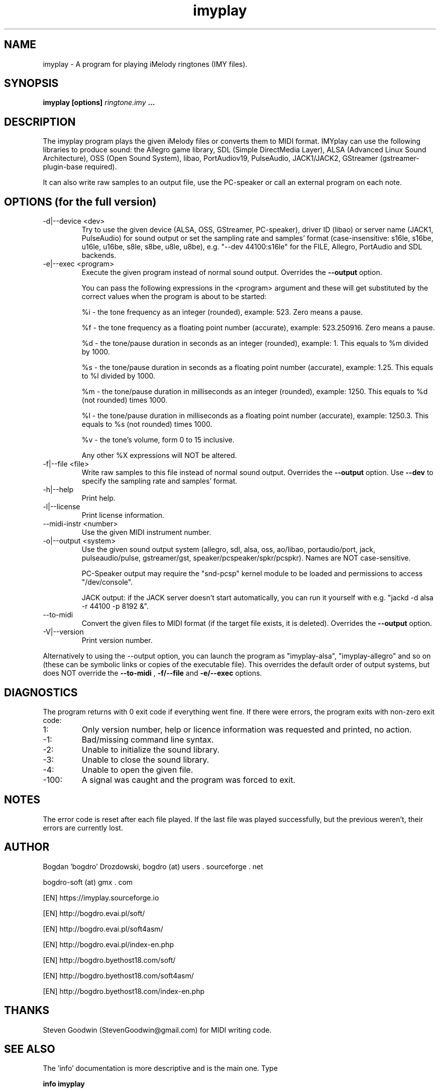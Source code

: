 .\"	Process this file with groff -man -Tascii foo.1
.\"
.TH imyplay 1 Linux "User's Manual"

.SH NAME
imyplay \- A program for playing iMelody ringtones (IMY files).

.SH SYNOPSIS
.B imyplay [options]
.I ringtone.imy
.B ...

.SH DESCRIPTION
The imyplay program plays the given iMelody files or converts them to MIDI format.
IMYplay can use the following libraries to produce sound: the Allegro game library,
SDL (Simple DirectMedia Layer), ALSA (Advanced Linux Sound Architecture),
OSS (Open Sound System), libao, PortAudiov19, PulseAudio, JACK1/JACK2, GStreamer
(gstreamer-plugin-base required).

It can also write raw samples to an output file, use the PC-speaker or
call an external program on each note.

.SH OPTIONS (for the full version)

.IP "-d|--device <dev>"
Try to use the given device (ALSA, OSS, GStreamer, PC-speaker), driver ID
(libao) or server name (JACK1, PulseAudio) for sound output or set the sampling
rate and samples' format (case-insensitive: s16le,
s16be, u16le, u16be, s8le, s8be, u8le, u8be), e.g.
"--dev 44100:s16le" for the FILE, Allegro, PortAudio
and SDL backends.
.IP "-e|--exec <program>"
Execute the given program instead of normal sound output. Overrides the
.B --output
option.

You can pass the following expressions in the
<program> argument and these will get substituted by the correct values when
the program is about to be started:

%i - the tone frequency as an integer (rounded), example: 523. Zero means a pause.

%f - the tone frequency as a floating point number (accurate), example: 523.250916.
Zero means a pause.

%d - the tone/pause duration in seconds as an integer (rounded), example: 1.
This equals to %m divided by 1000.

%s - the tone/pause duration in seconds as a floating point number (accurate),
example: 1.25. This equals to %l divided by 1000.

%m - the tone/pause duration in milliseconds as an integer (rounded),
example: 1250. This equals to %d (not rounded) times 1000.

%l - the tone/pause duration in milliseconds as a floating point number
(accurate), example: 1250.3. This equals to %s (not rounded) times 1000.

%v - the tone's volume, form 0 to 15 inclusive.

Any other %X expressions will NOT be altered.

.IP "-f|--file <file>"
Write raw samples to this file instead of normal sound output. Overrides the
.B --output
option.
Use
.B --dev
to specify the sampling rate and samples' format.
.IP -h|--help
Print help.
.IP -l|--license
Print license information.
.IP "--midi-instr <number>"
Use the given MIDI instrument number.
.IP "-o|--output <system>"
Use the given sound output system (allegro, sdl, alsa, oss, ao/libao, portaudio/port,
jack, pulseaudio/pulse, gstreamer/gst, speaker/pcspeaker/spkr/pcspkr). Names are NOT case-sensitive.

PC-Speaker output may require the "snd-pcsp" kernel module to be loaded and
permissions to access "/dev/console".

JACK output: if the JACK server doesn't start automatically, you can run it
yourself with e.g. "jackd -d alsa -r 44100 -p 8192 &".

.IP --to-midi
Convert the given files to MIDI format (if the target file exists, it is deleted).
Overrides the
.B --output
option.
.IP -V|--version
Print version number.

.LP
Alternatively to using the --output option, you can launch the program as
"imyplay-alsa", "imyplay-allegro" and so on (these can be symbolic links
or copies of the executable file). This overrides the default order of
output systems, but does NOT override the
.B --to-midi
,
.B -f/--file
and
.B -e/--exec
options.

.SH DIAGNOSTICS
The program returns with 0 exit code if everything went fine. If there
were errors, the program exits with non-zero exit code:
.IP 1:
Only version number, help or licence information was requested and printed, no action.
.IP \-1:
Bad/missing command line syntax.
.IP \-2:
Unable to initialize the sound library.
.IP \-3:
Unable to close the sound library.
.IP \-4:
Unable to open the given file.
.IP \-100:
A signal was caught and the program was forced to exit.

.SH NOTES
The error code is reset after each file played. If the last file was played successfully,
but the previous weren't, their errors are currently lost.

.SH AUTHOR
Bogdan 'bogdro' Drozdowski,
bogdro (at) users . sourceforge . net

bogdro-soft (at) gmx . com

[EN] https://imyplay.sourceforge.io

[EN] http://bogdro.evai.pl/soft/

[EN] http://bogdro.evai.pl/soft4asm/

[EN] http://bogdro.evai.pl/index-en.php

[EN] http://bogdro.byethost18.com/soft/

[EN] http://bogdro.byethost18.com/soft4asm/

[EN] http://bogdro.byethost18.com/index-en.php

.SH THANKS
Steven Goodwin (StevenGoodwin@gmail.com) for MIDI writing code.

.SH "SEE ALSO"
The 'info' documentation is more descriptive and is the main one. Type

.B 	info imyplay

to read it.
